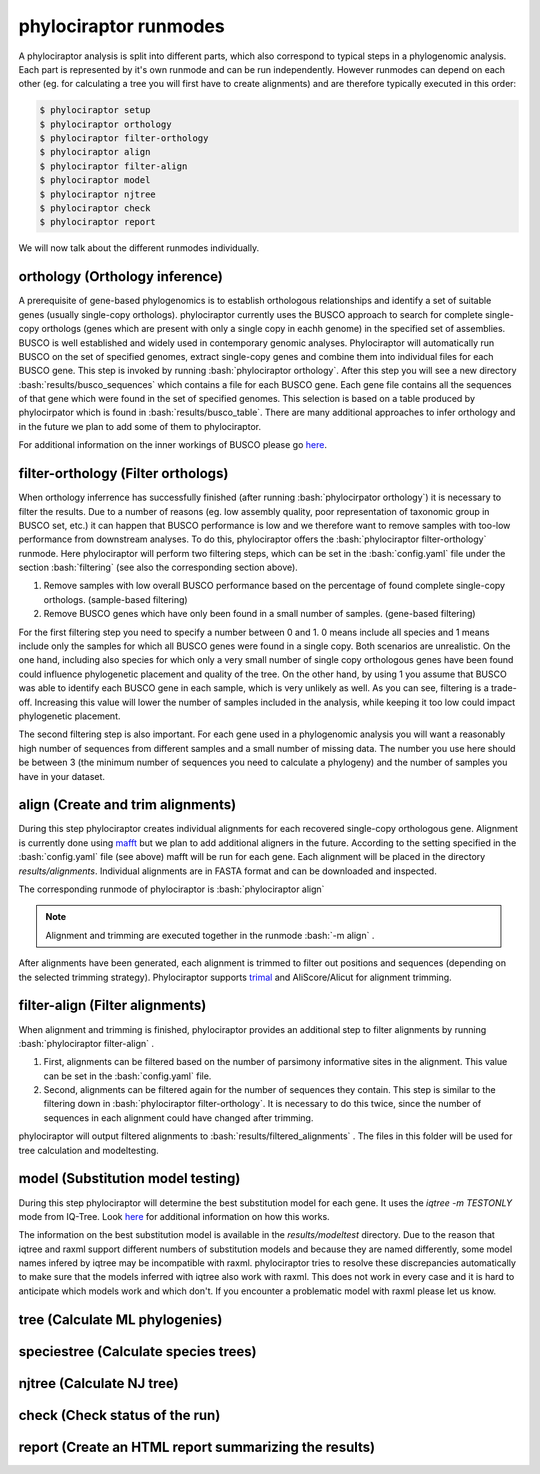 .. role:: bash(code)
   :language: bash


.. _BUSCO: https://busco-archive.ezlab.org/
.. _YAML: https://en.wikipedia.org/wiki/YAML
.. _Augustus: http://bioinf.uni-greifswald.de/augustus/
.. _mafft: https://mafft.cbrc.jp/alignment/server/
.. _trimal: http://trimal.cgenomics.org/
.. _raxml-ng: https://github.com/amkozlov/raxml-ng
.. _iqtree: http://www.iqtree.org/
.. _astral: https://github.com/smirarab/ASTRAL
.. _NCBI Genome Browser: https://www.ncbi.nlm.nih.gov/genome/browse#!/overview/
.. _biomartr: https://github.com/ropensci/biomartr
 
======================
phylociraptor runmodes
======================

A phylociraptor analysis is split into different parts, which also correspond to typical steps in a phylogenomic analysis. Each part is represented by it's own runmode and can be run independently. However runmodes can depend on each other (eg. for calculating a tree you will first have to create alignments) and are therefore typically executed in this order:

.. code-block:: bash

	$ phylociraptor setup
	$ phylociraptor orthology
	$ phylociraptor filter-orthology
	$ phylociraptor align
	$ phylociraptor filter-align
	$ phylociraptor model
	$ phylociraptor njtree
	$ phylociraptor check
	$ phylociraptor report

We will now talk about the different runmodes individually.


------------------------------------
orthology (Orthology inference)
------------------------------------

A prerequisite of gene-based phylogenomics is to establish orthologous relationships and identify a set of suitable genes (usually single-copy orthologs). phylociraptor currently uses the BUSCO approach to search for complete single-copy orthologs (genes which are present with only a single copy in eachh genome) in the specified set of assemblies. BUSCO is well established and widely used in contemporary genomic analyses. Phylociraptor will automatically run BUSCO on the set of specified genomes, extract single-copy genes and combine them into individual files for each BUSCO gene. This step is invoked by running :bash:`phylociraptor orthology`.  
After this step you will see a new directory :bash:`results/busco_sequences` which contains a file for each BUSCO gene. Each gene file contains all the sequences of that gene which were found in the set of specified genomes. This selection is based on a table produced by phylocirpator which is found in :bash:`results/busco_table`. 
There are many additional approaches to infer orthology and in the future we plan to add some of them to phylociraptor.

For additional information on the inner workings of BUSCO please go `here <https://busco-archive.ezlab.org/>`_.

--------------------------------------
filter-orthology (Filter orthologs)
--------------------------------------

When orthology inferrence has successfully finished (after running :bash:`phylocirpator orthology`) it is necessary to filter the results. Due to a number of reasons (eg. low assembly quality, poor representation of taxonomic group in BUSCO set, etc.)  it can happen that BUSCO performance is low and we therefore want to remove samples with too-low performance from downstream analyses. To do this, phylociraptor offers the :bash:`phylociraptor filter-orthology` runmode. Here phylociraptor will perform two filtering steps, which can be set in the :bash:`config.yaml` file under the section :bash:`filtering` (see also the corresponding section above).

1. Remove samples with low overall BUSCO performance based on the percentage of found complete single-copy orthologs. (sample-based filtering)
2. Remove BUSCO genes which have only been found in a small number of samples. (gene-based filtering)

For the first filtering step you need to specify a number between 0 and 1. 0 means include all species and 1 means include only the samples for which all BUSCO genes were found in a single copy. Both scenarios are unrealistic. On the one hand, including also species for which only a very small number of single copy orthologous genes have been found could influence phylogenetic placement and quality of the tree. On the other hand, by using 1 you assume that BUSCO was able to identify each BUSCO gene in each sample, which is very unlikely as well.  
As you can see, filtering is a trade-off. Increasing this value will lower the number of samples included in the analysis, while keeping it too low could impact phylogenetic placement.  

The second filtering step is also important. For each gene used in a phylogenomic analysis you will want a reasonably high number of sequences from different samples and a small number of missing data. The number you use here should be between 3 (the minimum number of sequences you need to calculate a phylogeny) and the number of samples you have in your dataset. 

-------------------------------------
align (Create and trim alignments)
-------------------------------------

During this step phylociraptor creates individual alignments for each recovered single-copy orthologous gene. Alignment is currently done using `mafft`_ but we plan to add additional aligners in the future. According to the setting specified in the :bash:`config.yaml` file (see above) mafft will be run for each gene. Each alignment will be placed in the directory `results/alignments`. Individual alignments are in FASTA format and can be downloaded and inspected.

The corresponding runmode of phylociraptor is :bash:`phylociraptor align`

.. note::

   Alignment and trimming are executed together in the runmode :bash:`-m align` . 

After alignments have been generated, each alignment is trimmed to filter out positions and sequences (depending on the selected trimming strategy). Phylociraptor supports `trimal`_ and AliScore/Alicut for alignment trimming.

-----------------------------------
filter-align (Filter alignments)
-----------------------------------

When alignment and trimming is finished, phylociraptor provides an additional step to filter alignments by running :bash:`phylociraptor filter-align` .

1. First, alignments can be filtered based on the number of parsimony informative sites in the alignment. This value can be set in the :bash:`config.yaml` file.
2. Second, alignments can be filtered again for the number of sequences they contain. This step is similar to the filtering down in :bash:`phylociraptor filter-orthology`. It is necessary to do this twice, since the number of sequences in each alignment could have changed after trimming.

phylociraptor will output filtered alignments to :bash:`results/filtered_alignments` . The files in this folder will be used for tree calculation and modeltesting.

-------------------------------------
model (Substitution model testing)
-------------------------------------

During this step phylociraptor will determine the best substitution model for each gene. It uses the `iqtree -m TESTONLY` mode from IQ-Tree. Look `here <http://www.iqtree.org/doc/Tutorial#choosing-the-right-substitution-model>`_ for additional information on how this works.

The information on the best substitution model is available in the `results/modeltest` directory. Due to the reason that iqtree and raxml support different numbers of substitution models and because they are named differently, some model names infered by iqtree may be incompatible with raxml.
phylociraptor tries to resolve these discrepancies automatically to make sure that the models inferred with iqtree also work with raxml. This does not work in every case and it is hard to anticipate which models work and which don't. If you encounter a problematic model with raxml please let us know.

-------------------------------------
tree (Calculate ML phylogenies)
-------------------------------------

-----------------------------------------
speciestree (Calculate species trees)
-----------------------------------------

------------------------------------------
njtree (Calculate NJ tree)
------------------------------------------


------------------------------------------
check (Check status of the run)
------------------------------------------

------------------------------------------
report (Create an HTML report summarizing the results)
------------------------------------------